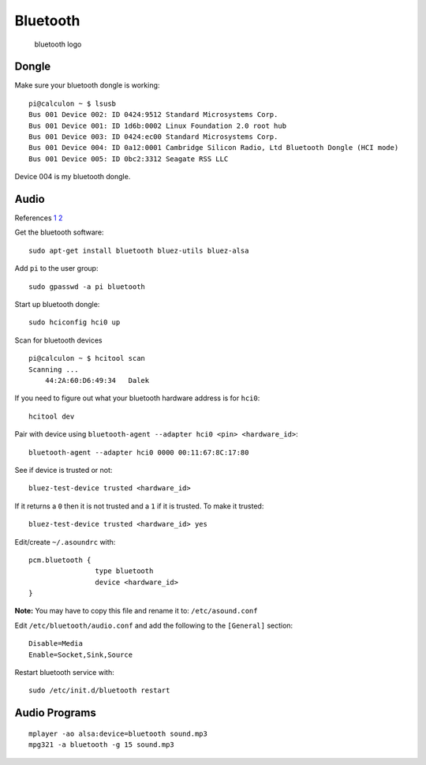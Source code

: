 Bluetooth
=========

.. figure:: ../pics/bluetooth.png
   :width: 200px

   bluetooth logo

Dongle
------

Make sure your bluetooth dongle is working:

::

    pi@calculon ~ $ lsusb
    Bus 001 Device 002: ID 0424:9512 Standard Microsystems Corp. 
    Bus 001 Device 001: ID 1d6b:0002 Linux Foundation 2.0 root hub
    Bus 001 Device 003: ID 0424:ec00 Standard Microsystems Corp. 
    Bus 001 Device 004: ID 0a12:0001 Cambridge Silicon Radio, Ltd Bluetooth Dongle (HCI mode)
    Bus 001 Device 005: ID 0bc2:3312 Seagate RSS LLC 

Device 004 is my bluetooth dongle.

Audio
-----

References
`1 <http://blog.whatgeek.com.pt/2014/04/20/raspberry-pi-bluetooth-wireless-speaker/>`__
`2 <http://www.correderajorge.es/bluetooth-on-raspberry-audio-streaming/>`__

Get the bluetooth software:

::

    sudo apt-get install bluetooth bluez-utils bluez-alsa

Add ``pi`` to the user group:

::

    sudo gpasswd -a pi bluetooth

Start up bluetooth dongle:

::

    sudo hciconfig hci0 up

Scan for bluetooth devices

::

    pi@calculon ~ $ hcitool scan
    Scanning ...
        44:2A:60:D6:49:34   Dalek

If you need to figure out what your bluetooth hardware address is for
``hci0``:

::

    hcitool dev

Pair with device using
``bluetooth-agent --adapter hci0 <pin> <hardware_id>``:

::

    bluetooth-agent --adapter hci0 0000 00:11:67:8C:17:80

See if device is trusted or not:

::

    bluez-test-device trusted <hardware_id>

If it returns a ``0`` then it is not trusted and a ``1`` if it is
trusted. To make it trusted:

::

    bluez-test-device trusted <hardware_id> yes

Edit/create ``~/.asoundrc`` with:

::

    pcm.bluetooth {
                    type bluetooth
                    device <hardware_id>
    }

**Note:** You may have to copy this file and rename it to:
``/etc/asound.conf``

Edit ``/etc/bluetooth/audio.conf`` and add the following to the
``[General]`` section:

::

    Disable=Media
    Enable=Socket,Sink,Source

Restart bluetooth service with:

::

    sudo /etc/init.d/bluetooth restart

Audio Programs
--------------

::

    mplayer -ao alsa:device=bluetooth sound.mp3
    mpg321 -a bluetooth -g 15 sound.mp3
